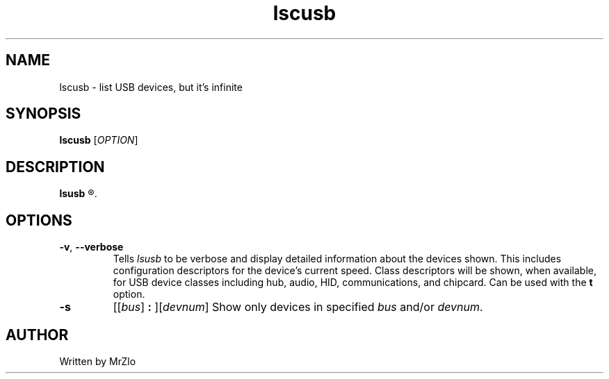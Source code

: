 .\" lscusb command manpage
.TH "lscusb" "1" "April 5, 2020" "lscusb"
.\" NAME
.SH NAME
lscusb - list USB devices, but it's infinite
.\" SYNOPSIS
.SH SYNOPSIS
.B lscusb
.RI "[" "OPTION" "]"
.\" DESCRIPTION
.SH DESCRIPTION
.B lsusb
.R "is a utility for displaying information about USB buses in the system and the devices connected to them."
.\" OPTONS
.SH OPTIONS
.TP
.BR "-v" ", " "--verbose"
.RI "Tells " "lsusb " "to be verbose and display detailed information about the devices shown.  This includes configuration descriptors for the device's current speed.  Class descriptors will be shown,"
.RB "when available, for USB device classes including hub, audio, HID, communications, and chipcard. Can be used with the " "t " "option."
.TP
.B "-s "
.RI "[[" "bus" "]"
.B ":"
.RI "][" "devnum" "]"
.RI "Show only devices in specified " "bus " "and/or " "devnum" "."
.\" AUTHOR
.SH AUTHOR
Written by MrZlo
